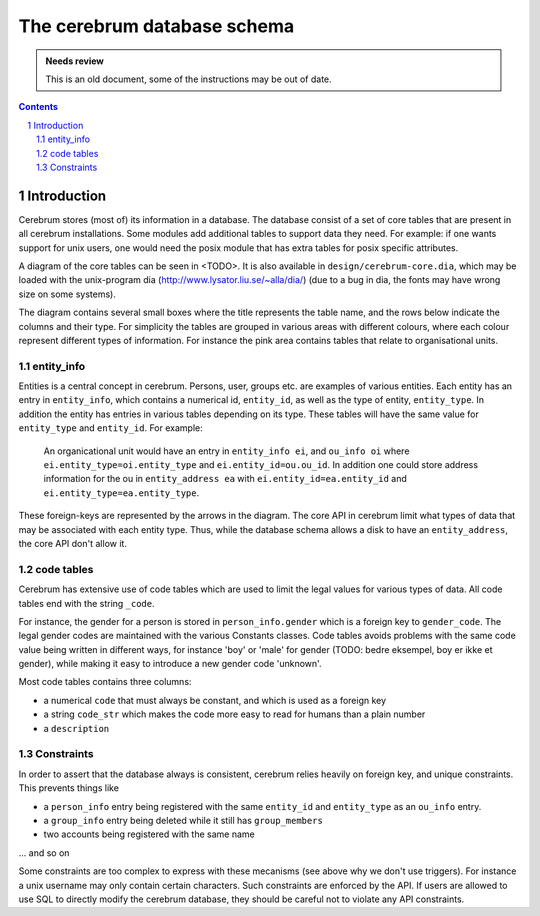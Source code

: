 ============================
The cerebrum database schema
============================

.. admonition:: Needs review

   This is an old document, some of the instructions may be out of date.

.. contents:: Contents
.. section-numbering::


Introduction
============

Cerebrum stores (most of) its information in a database.  The database
consist of a set of core tables that are present in all cerebrum
installations.  Some modules add additional tables to support data
they need.  For example: if one wants support for unix users, one
would need the posix module that has extra tables for posix specific
attributes.

A diagram of the core tables can be seen in <TODO>.  It is also
available in ``design/cerebrum-core.dia``, which may be loaded with
the unix-program dia (http://www.lysator.liu.se/~alla/dia/) (due to a
bug in dia, the fonts may have wrong size on some systems).

The diagram contains several small boxes where the title represents
the table name, and the rows below indicate the columns and their
type.  For simplicity the tables are grouped in various areas with
different colours, where each colour represent different types of
information.  For instance the pink area contains tables that relate
to organisational units.


entity_info
-----------

Entities is a central concept in cerebrum.  Persons, user, groups
etc. are examples of various entities.  Each entity has an entry in
``entity_info``, which contains a numerical id, ``entity_id``, as well as the
type of entity, ``entity_type``.  In addition the entity has entries in
various tables depending on its type.  These tables will have the same
value for ``entity_type`` and ``entity_id``.  For example:

  An organicational unit would have an entry in ``entity_info ei``, and
  ``ou_info oi`` where ``ei.entity_type=oi.entity_type`` and
  ``ei.entity_id=ou.ou_id``.  In addition one could store address
  information for the ou in ``entity_address ea`` with
  ``ei.entity_id=ea.entity_id`` and ``ei.entity_type=ea.entity_type``.

These foreign-keys are represented by the arrows in the diagram.  The
core API in cerebrum limit what types of data that may be associated
with each entity type.  Thus, while the database schema allows a disk
to have an ``entity_address``, the core API don't allow it.


code tables
-----------

Cerebrum has extensive use of code tables which are used to limit the
legal values for various types of data.  All code tables end with the
string ``_code``.  

For instance, the gender for a person is stored in
``person_info.gender`` which is a foreign key to ``gender_code``.  The
legal gender codes are maintained with the various Constants classes.
Code tables avoids problems with the same code value being written in
different ways, for instance 'boy' or 'male' for gender (TODO: bedre
eksempel, boy er ikke et gender), while making it easy to introduce a
new gender code 'unknown'.

Most code tables contains three columns:

- a numerical ``code`` that must always be constant, and which is used as
  a foreign key
- a string ``code_str`` which makes the code more easy to read for humans
  than a plain number
- a ``description``


Constraints
-----------

In order to assert that the database always is consistent, cerebrum
relies heavily on foreign key, and unique constraints.  This prevents
things like 

- a ``person_info`` entry being registered with the same ``entity_id``
  and ``entity_type`` as an ``ou_info`` entry.

- a ``group_info`` entry being deleted while it still has
  ``group_members``

- two accounts being registered with the same name

... and so on

Some constraints are too complex to express with these mecanisms (see
above why we don't use triggers).  For instance a unix username may
only contain certain characters.  Such constraints are enforced by the
API.  If users are allowed to use SQL to directly modify the cerebrum
database, they should be careful not to violate any API constraints.


